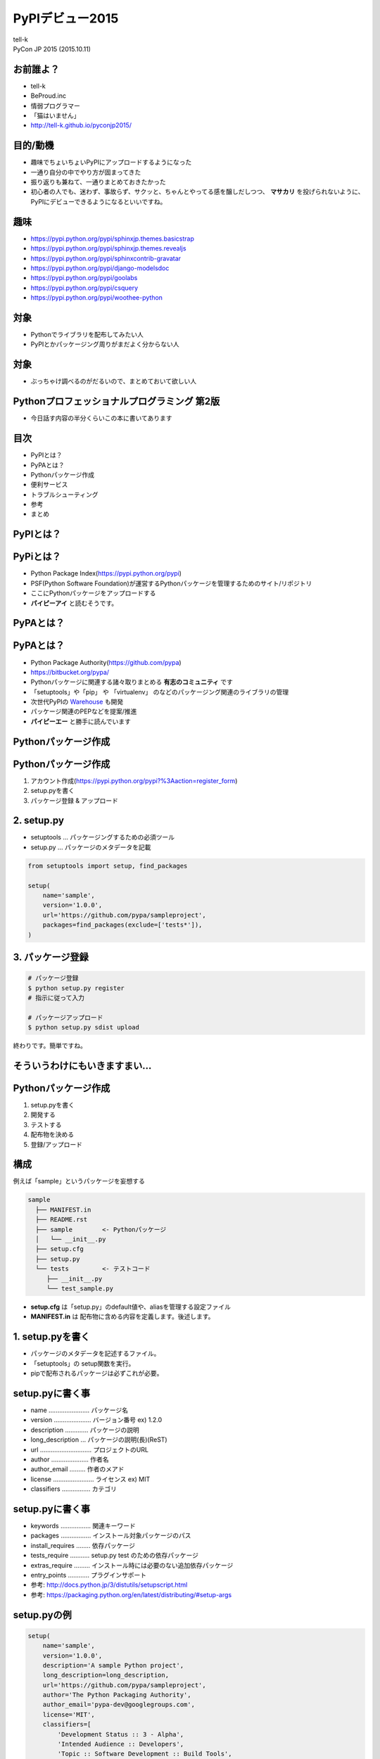 =====================================================
PyPIデビュー2015
=====================================================

| tell-k
| PyCon JP 2015 (2015.10.11)

お前誰よ？
=====================================

.. image:: https://avatars3.githubusercontent.com/u/26263?v=3&s=150
.. image:: _static/images/vxjmiemo.png

* tell-k
* BeProud.inc
* 情弱プログラマー
* 「猫はいません」
* http://tell-k.github.io/pyconjp2015/


目的/動機
=====================================

* 趣味でちょいちょいPyPIにアップロードするようになった
* 一通り自分の中でやり方が固まってきた
* 振り返りも兼ねて、一通りまとめておきたかった
* 初心者の人でも、迷わず、事故らず、サクッと、ちゃんとやってる感を醸しだしつつ、 **マサカリ** を投げられないように、PyPIにデビューできるようになるといいですね。

趣味
=====================================

* https://pypi.python.org/pypi/sphinxjp.themes.basicstrap
* https://pypi.python.org/pypi/sphinxjp.themes.revealjs
* https://pypi.python.org/pypi/sphinxcontrib-gravatar
* https://pypi.python.org/pypi/django-modelsdoc
* https://pypi.python.org/pypi/goolabs
* https://pypi.python.org/pypi/csquery
* https://pypi.python.org/pypi/woothee-python

対象
=====================================

* Pythonでライブラリを配布してみたい人
* PyPIとかパッケージング周りがまだよく分からない人

対象
=====================================

* ぶっちゃけ調べるのがだるいので、まとめておいて欲しい人

.. image:: _static/images/ljj0l-e4.png
   :width: 70%

Pythonプロフェッショナルプログラミング 第2版
===============================================

.. image:: http://ecx.images-amazon.com/images/I/51ZNlK0%2Bn-L._SL160_.jpg
   :width: 20%

* 今日話す内容の半分くらいこの本に書いてあります

目次
==========================================

* PyPIとは？
* PyPAとは？
* Pythonパッケージ作成
* 便利サービス
* トラブルシューティング
* 参考
* まとめ

PyPIとは？
=====================================

.. image:: _static/images/3x4hkmn6.png
   :width: 80%

PyPiとは？
=====================================

* Python Package Index(https://pypi.python.org/pypi)
* PSF(Python Software Foundation)が運営するPythonパッケージを管理するためのサイト/リポジトリ
* ここにPythonパッケージをアップロードする
* **パイピーアイ** と読むそうです。

PyPAとは？
=====================================

.. image:: _static/images/zli4wet3.png
   :width: 80%

PyPAとは？
=====================================

* Python Package Authority(https://github.com/pypa)
* https://bitbucket.org/pypa/
* Pythonパッケージに関連する諸々取りまとめる **有志のコミュニティ** です
* 「setuptools」や「pip」 や 「virtualenv」 のなどのパッケージング関連のライブラリの管理
* 次世代PyPIの `Warehouse <https://warehouse.python.org/>`_ も開発
* パッケージ関連のPEPなどを提案/推進
* **パイピーエー** と勝手に読んでいます

Pythonパッケージ作成
=====================================

Pythonパッケージ作成
=====================================

1. アカウント作成(https://pypi.python.org/pypi?%3Aaction=register_form)
2. setup.pyを書く
3. パッケージ登録 & アップロード

2. setup.py
=====================================

* setuptools ... パッケージングするための必須ツール
* setup.py ... パッケージのメタデータを記載

.. code-block:: python

  from setuptools import setup, find_packages

  setup(
      name='sample',
      version='1.0.0',
      url='https://github.com/pypa/sampleproject',
      packages=find_packages(exclude=['tests*']),
  )

3. パッケージ登録
=====================================

.. code-block:: bash

 # パッケージ登録
 $ python setup.py register 
 # 指示に従って入力

 # パッケージアップロード
 $ python setup.py sdist upload

終わりです。簡単ですね。


そういうわけにもいきますまい...
=====================================

.. figure:: _static/images/wuuz3mx_.png
   :width: 70%

Pythonパッケージ作成
=====================================

1. setup.pyを書く
2. 開発する
3. テストする
4. 配布物を決める
5. 登録/アップロード

構成
=====================================

例えば「sample」というパッケージを妄想する

.. code-block:: bash

 sample
   ├── MANIFEST.in
   ├── README.rst
   ├── sample        <- Pythonパッケージ
   │   └── __init__.py
   ├── setup.cfg
   ├── setup.py
   └── tests         <- テストコード
      ├── __init__.py
      └── test_sample.py

* **setup.cfg** は「setup.py」のdefault値や、aliasを管理する設定ファイル
* **MANIFEST.in**  は 配布物に含める内容を定義します。後述します。

1. setup.pyを書く
=====================================

* パッケージのメタデータを記述するファイル。
* 「setuptools」の setup関数を実行。
* pipで配布されるパッケージは必ずこれが必要。

setup.pyに書く事
=====================================

* name ....................... パッケージ名
* version ..................... バージョン番号 ex) 1.2.0
* description ............. パッケージの説明
* long_description ... パッケージの説明(長)(ReST)
* url ............................. プロジェクトのURL
* author ..................... 作者名
* author_email ......... 作者のメアド
* license ....................... ライセンス ex) MIT
* classifiers ................ カテゴリ

setup.pyに書く事
=====================================

* keywords ................. 関連キーワード
* packages ................. インストール対象パッケージのパス
* install_requires ........ 依存パッケージ
* tests_require ........... setup.py test のための依存パッケージ
* extras_require ......... インストール時には必要のない追加依存パッケージ
* entry_points ............ プラグインサポート

* 参考: http://docs.python.jp/3/distutils/setupscript.html
* 参考: https://packaging.python.org/en/latest/distributing/#setup-args

setup.pyの例
=====================================

.. code-block:: python

 setup(
     name='sample',
     version='1.0.0',
     description='A sample Python project',
     long_description=long_description,
     url='https://github.com/pypa/sampleproject',
     author='The Python Packaging Authority',
     author_email='pypa-dev@googlegroups.com',
     license='MIT',
     classifiers=[
         'Development Status :: 3 - Alpha',
         'Intended Audience :: Developers',
         'Topic :: Software Development :: Build Tools',
         'License :: OSI Approved :: MIT License',
         'Programming Language :: Python :: 2',
         'Programming Language :: Python :: 3',
     ],
     keywords='sample setuptools development',
     packages=find_packages(exclude=['contrib', 'docs', 'tests*']),
     install_requires=['peppercorn'],
  )

参考: https://github.com/pypa/sampleproject/blob/master/setup.py

classifiers is 何?
=====================================

* Pythonパッケージをカテゴライズする情報
* PyPIの `classifiersのページ <https://pypi.python.org/pypi?:action=browse>`_ から辿れるようになる。
* `classifiersの一覧 <https://pypi.python.org/pypi?:action=list_classifiers>`_ から選ぶことができる。

classifiers
=====================================

* Frameworkの細かいバージョン指定

::

 Framework :: Django
 Framework :: Django :: 1.4
 Framework :: Django :: 1.5
 Framework :: Django :: 1.6
 Framework :: Django :: 1.7
 Framework :: Django :: 1.8

* 開発ステータス

::

 Development Status :: 1 - Planning
 Development Status :: 2 - Pre-Alpha
 Development Status :: 3 - Alpha
 Development Status :: 4 - Beta
 Development Status :: 5 - Production/Stable
 Development Status :: 6 - Mature
 Development Status :: 7 - Inactive

version
=====================================

* `PEP440 Version Identification and Dependency Specification <https://www.pypa.io/en/latest/peps/#pep440s>`_ 
* バージョン番号のつけ方についてのPEP

::

 1.2.0.dev1  # Development release
 1.2.0a1     # Alpha Release
 1.2.0b1     # Beta Release
 1.2.0rc1    # Release Candidate
 1.2.0       # Final Release
 1.2.0.post1 # Post Release
 15.10       # Date based release
 23          # Serial release

version
=====================================

* PyPAのガイドでは、 `Sematic Versioning <http://semver.org/lang/ja/>`_  も推奨
* **メジャー.マイナー.パッチ** の3つからなるバージョン番号。例 **1.2.0**

::

  バージョンナンバーは、メジャー.マイナー.パッチとし、バージョンを上げるには、
  
  - APIの変更に互換性のない場合はメジャーバージョンを、
  - 後方互換性があり機能性を追加した場合はマイナーバージョンを、
  - 後方互換性を伴うバグ修正をした場合はパッチバージョンを上げます。
 
  プレリリースやビルドナンバーなどのラベルに関しては、メジャー.マイナー.パッチの
  形式を拡張する形で利用することができます。

via http://semver.org/lang/ja/

version
=====================================

* 「setup.py」やソースコードなど、あちこちにバージョン番号を書くと更新を忘れたりします。
* ソースコードの一箇所に書いて、それを「setup.py」から参照する。

.. code-block:: python

  def find_version(*file_paths):
      version_file = read(*file_paths)
      version_match = re.search(r"^__version__ = ['\"]([^'\"]*)['\"]",
                                version_file, re.M)
      if version_match:
          return version_match.group(1)
      raise RuntimeError("Unable to find version string.")

  setup(
     ...
     version=find_version("package", "__init__.py")
     ...
  )

via `Single-sourcing the Project Version <https://packaging.python.org/en/latest/single_source_version/#single-sourcing-the-version>`_

long_description
=====================================

* PyPI上で表示される長い説明文
* `reStructuredText <http://docutils.sourceforge.net/rst.html>`_ に対応。綺麗に整形される
* Markdownに対応してません。

.. image:: _static/images/m5j2qspj.png

long_description
=====================================

* README.rst のファイルの中身を setup に渡す

.. code-block:: python

 with open(path.join(here, 'README.rst'), encoding='utf-8') as f:
     long_description = f.read()

  setup(
     ...
     long_description=long_description,
     ...
  )

via https://github.com/pypa/sampleproject/blob/master/setup.py

packages
====================================

* 実際にインストールされるPythonパッケージのパス
* 「setuptools」に「find_packages」という便利関数があります。
* プロジェクト内から適当にPythonパッケージを探してくれる

.. code-block:: python

 from setuptools import find_packages

 setup(
    ...
    packages=find_packages(exclude=['tests*'])
    ...
 )

excludeで適切に除外
====================================

* 「packages」には「pip install」した時に必要なものだけを指定しよう
* テストコードは、ライブラリ利用時には不要。
* 除外しない場合、そのままトップレベルにインストールされてしまう。

.. code-block:: python

 # × 除外しない
 packages=find_packages()

 # ○ 除外する
 packages=find_packages(exclude=['tests*'])

.. code-block:: python

 # 除外しなかった場合
 import sample
 import tests.test_sample  # トップレベルでテストコードがインストールされてしまう


install_requires
====================================

* 依存パッケージ
* 「pip install」時に一緒にインストールしてくれる

.. code-block:: python

 setup(
    ...
    install_requires=[
       'Hoge',
    ]
    ...
 )

install_requires VS requirements.txt
=========================================

* 「pip freeze」
* インストールされているPythonパッケージを一覧で出してくれる。

.. code-block:: bash

 $ pip freeze > requirements.txt

* requirements.txt

::

 # インストール済みパッケージの一覧を出してくれる
 # バージョンを固定
 Spam==1.0.0
 Ham==2.1.0
 Egg==1.3.0

install_requiresにこれ使えば？
=========================================

* 一見問題なさそうに見える方法
* 依存パッケージは、バージョン固定でインストールされる

.. code-block:: python

 with open('requiments.txt') as fp:
        requires = fp.readlines()

 install_requires=requires

バージョン固定されると単純に困る
=========================================

.. code-block:: bash

 $ pip install Spam
 $ pip freeze | grep Spam
 Spam==1.1.0 
 # => Spamの最新版 1.1.0 が インストール

 $ pip install sample
 $ pip freeze | grep Spam
 Spam==1.0.0 
 # => install_requires の バージョン固定により1.0.0になってしまう

 ＿人人人人人人人人人人人人人人人＿
 ＞　突然のダウングレード！！！　＜
 ￣Y^Y^Y^Y^Y^Y^Y^Y^Y^Y^Y^Y^Y^￣

 # 別パッケージが同様に、別のバージョン番号を固定で指定してると、
 # バージョン競合が発生しインストールに失敗するケースも...

とてもつらい
=========================================

.. image:: _static/images/p1fcoye0.png
   :width: 40%

install_requires の 役割
=========================================

* そのパッケージを動かすための **最低限必要とする依存パッケージ**
* 「pip freeze」による 「requirements.txt」は **Python実行環境を再現するため**
* それぞれ主な利用用途が違う
* 「install_requires」は、最低限必要なバージョンを記載する程度に留めましょう
* バージョンを指定する場合はドキュメントやREADMEに記載があると親切

::

  # そもそもバージョンを指定しない
  install_requires=['Ham']
 
  # 最低限必要なバージョンだけを記載
  install_requires=['Ham>=1.0.0']

  # 範囲を限定的にするとか
  install_requires=['Ham>=1.0.0,<2']

  # requirements.txtにもバージョン指定なし、範囲指定を記述可能
  # install_requiresにバージョンを固定しないというのが大事

* 参考: `install_requires vs Requirements files <http://python-packaging-user-guide.readthedocs.org/en/latest/requirements/>`_

開発する
=================================

* Python2/3両対応
* 開発モード

Python2/3両対応
=================================

* Python2.7 は積極的にサポートはされませんが2020年までメンテされます
* Python2.8 はありません
* Python2 の利用者は結構います。ライブラリやアプリなどがPython3に移行仕切れていない
* スムーズ移行できるように両対応しておくのが良い
* 小さいパッケージであれば難しくはありません
* 参考: `Python2.5からPython3.3で動作するツールの作り方 <http://shimizukawa.bitbucket.org/pyconapac2013-how-to-make-with-python2-to-3/index.html>`_

Python2/3両対応
=================================

* 2/3の互換性を保つライブラリを利用する(pipでインストール可能)

  * `six <https://pypi.python.org/pypi/six>`_
  * `python-future <https://pypi.python.org/pypi/future>`_

* __future__ で Py3 の機能を利用する

  .. code-block:: python

    from __future__ import division, print_function, absolute_import, unicode_literals

  * 参考: `Python 2/3 両対応のために \`unicode_literals\` を使うべきか <http://methane.hatenablog.jp/entries/2014/01/18>`_

* 2to3 というツールはメンテコストが高そうなのでオススメしないです

  * 参考: `2014/05/25 Sphinxメンテナ日記: 2to3やめてsixに切り換えました <http://www.freia.jp/taka/blog/sphinx-dev-remove-2to3/index.html>`_

sixの例
=================================

.. code-block:: python

 import six

 d = {'hoge1': 'fuga', 'hoge2': 'fuga', }

 # python2
 for k, v in d.iteritems():
     print(k, v)

 # python3
 for k, v in d.items():
     print(k, v)

 # python2, 3 両方
 for k, v in six.iteritems(d):
     print(k, v)


先達の知見を得る
=================================

* 困ったら他の著名なライブラリがどうやってるか参考にすると良い
* 慣習的に互換性を吸収するようなモジュールは **compat.py** という名前が多い。
* githubでお気に入りのライブラリの **compat.py** を探そう。

Python3しか対応しないのもあり
==================================

.. image:: http://cdn-ak.f.st-hatena.com/images/fotolife/n/niguruta/20101015/20101015123332.jpg
   :width: 90%

開発モード
=================================

* 「pip install -e .」
* 「python setup.py develop」 と一緒
* 「sitepackages」にパスを通してライブラリとして利用できるようになる。
* これを知らなくてキツかった。。。
* 参考: `Pythonライブラリパスをコントロールする <http://aodag.posthaven.com/python-3>`_

開発モード
==================================

.. code-block:: bash

  $ pip install -e .

  # そのまま動作確認可能
  $ python 
  Python 3.4.3 (default, Mar 23 2015, 04:19:36) 
  [GCC 4.2.1 Compatible Apple LLVM 6.0 (clang-600.0.57)] on darwin
  Type "help", "copyright", "credits" or "license" for more information.
  >>> import sample
  >>> sample.main()
  Call your main application code here

テスト
==================================

* 利用者視点で採用する際の後押しになる
* サポートされるべき範囲が適切にテストできてるか確認できる
* tox, pytestなど充実したライブラリがある

tox
==================================

* https://testrun.org/tox/latest/
* 複数のPythonのバージョンを一気にテストできる便利ツール
* パッケージオーナーにはおなじみ
* pipでインストールして設定ファイル(tox.ini)を作るだけ使えます。

.. code-block:: bash

 $ pip install tox

tox.iniの例
==================================

* 処理系のインストールは事前に必要です

:: 

 [tox]
 envlist=py27,py34,py35,pypy

 [testenv]
 commands=
     python setup.py test 


.. code-block:: bash

 # 全バージョンでテストを実行
 $ tox 

 # バージョンを指定してテスト実行
 $ tox -e py35


どこまでサポートすればいいの？
==================================

* Python3系は 3.5, 3.4, 3,3 
* Python2系は 2.7
* 3.2以下は ユニコードリテラル(u"hoge")が使えなかったり、ユーザー数も少ない事から、対応を切り捨てたりするライブラリもあります。
* 互換性のためのライブラリの「python-future」も切り捨てています。
* pip の次メジャーバージョンアップ(7 -> 8)の時は切り捨てるそうです。
* 参考: `Dropping support for Python 3.2 in pip 8?  <https://groups.google.com/forum/#!msg/pypa-dev/Ef0PF2ZGAv0/hrO4BHkOBQAJ>`_

pytest
==================================

* http://pytest.org/latest/
* assert の失敗時の情報を増やしてくれる -> 見易い
* unittestのようにクラスを使わなくても良い
* unittestのようにassertXXXを沢山おぼえなくても良い
* テストランナーとしても使い易い

assertが賢くなる例
==================================

.. code-block:: bash

  $ py.test test_assert.py

  ...

  =========== FAILURES =============
  __________ test_main _____________

      def test_main():
          lst1 = ['test1', 'test2']
          lst2 = ['test1', 'test3']

  >       assert lst1 == lst2, 'Not equal lists'

  E       AssertionError: Not equal lists
  E       assert ['test1', 'test2'] == ['test1', 'test3']
  E         At index 1 diff: 'test2' != 'test3'
  E         Full diff:
  E         - ['test1', 'test2']
  E         ?                ^
  E         + ['test1', 'test3']
  E         ? 


setup.py testから呼ぶ
==================================

* 「 **setup.py test** でテストする奴は良く訓練された **Pythonista** だ」
* 「setup.py test」てテストができれば誰も迷わなくて幸せ
* 「pytest」を実行するために「py.test」コマンドを実行する必要がある
* 「setup.py test」で呼び出せるようにしたい
* ドキュメントに書いてあります
* `Integration with setuptools test commands <https://pytest.org/latest/goodpractises.html#integration-with-setuptools-test-commands>`_

setup.py testから呼ぶ
==================================

* setup.py でtestコマンドをカスタマイズできます。

.. code-block:: python

 import sys

 from setuptools.command.test import test as TestCommand

 class PyTest(TestCommand):
     user_options = [('pytest-args=', 'a', "Arguments to pass to py.test")]

     def initialize_options(self):
         TestCommand.initialize_options(self)
         self.pytest_args = []

     def finalize_options(self):
         TestCommand.finalize_options(self)
         self.test_args = []
         self.test_suite = True

     def run_tests(self):
         #import here, cause outside the eggs aren't loaded
         import pytest
         errno = pytest.main(self.pytest_args)
         sys.exit(errno)

setup.py testから呼ぶ
==================================

* cmdclassを活用するとテスト以外のコマンドも追加できたりします。便利ですね。

.. code-block:: python

 setup(
     ...
     tests_require = ['pytest'],
     cmdclass = {'test': PyTest},
     ...
     )

.. code-block:: bash

 # py.testが実行される
 $ python setup.py test

coverage
==================================

* pytestからcoverage取れるpytest-covというプラグラインがある
* "--cov-report term-missing" がおすすめ。テストが通ってない行番号を教えてくれる

::

 $ python setup.py test -a "--cov sample --cov-report term-missing"

.. image:: _static/images/s8kwn9ff.png


配布物を決める
==================================

* ソースコード以外に配布すべきもの
* setup.py
* setup.cfg
* README.rst
* MANIFEST.in ... 追加ファイルの定義
* tox.ini
* テストコード
* ドキュメント

MANIFEST.in
==================================

* sdist(ソースディストリビューション)に一緒に追加したいファイルを定義するファイル
* ビルドコマンドを叩くとこれに従って配布パッケージを生成してくれる

::

 include README.rst
 include tox.ini
 include setup.cfg
 recursive-include docs *
 recursive-include tests *
 include sample/*.dat

ビルド
==================================

* 配布物が決まったらビルドする
* sdist ... ソースディストリビューション
* wheel ... バイナリパッケージ

sdist
==================================

* ソースディストリビューション
* MANIFEST.in に従って配布内容をで固めてくれる

.. code-block:: bash

 # ビルド
 $ python setup.py sdist

 # 直下のdistにsdistが生成されます
 $ ls dist
 sample-0.0.1.tar.gz

wheel
==================================

* バイナリパッケージ
* `PEP427 The Wheel Binary Package Format 1.0 <https://www.python.org/dev/peps/pep-0427/>`_
* ビルド済みのパッケージを配布可能。
* デファクトスタンダードな「egg」を「pip」は取り扱わなかった。
* 「wheel」はPEP準拠フォーマットなので「pip」も対応。
* 直接インストール可能なので、インストール時間の短縮につながる。
* wheelパッケージの作成には「wheel」のインストールが必要です。
* wheelパッケージのインストールには「wheel」は必要ありません。

.. code-block:: bash

 $ pip install wheel

wheel
==================================

* パッケージの作成
* 対象の環境に応じたパッケージの作成ができる

.. code-block:: bash

 $ python setup.py bdist_wheel

 # python3にしか対応しない
 $ python setup.py bdist_wheel --python-tag=py3


wheel
==================================

* Python2と3の両方に対応している場合
* setup.cfgに「universal = 1 」と書いておくと良いです。

::

 [wheel]
 universal = 1
 
.. code-block:: bash

 $ python setup bdist_wheel
 $ ls
 sample-0.0.1-py2.py3-none-any.whl

アップロード
==================================

* いよいよPyPIにアップロード
* アカウント作成
* パッケージの登録
* パッケージのアップロード
* 「testpypi.python.org」 の利用
* ドキュメントのアップロード

アカウントの作成
==================================

.. image:: _static/images/ydjsq6a_.png

https://pypi.python.org/pypi?%3Aaction=register_form

パッケージの登録
==================================

* setup.py registerで登録

.. code-block:: bash

 $ ./setup.py register
 running register
 running egg_info
 writing tesdat.egg-info/PKG-INFO
 writing top-level names to sample.egg-info/top_level.txt
 writing dependency_links to sample.egg-info/dependency_links.txt
 reading manifest file 'sample.egg-info/SOURCES.txt'
 writing manifest file 'sample.egg-info/SOURCES.txt'
 running check
 We need to know who you are, so please choose either:
  1. use your existing login,

 ...

 Registering sample to https://pypi.python.org/pypi
 Server response (200): OK
 I can store your PyPI login so future submissions will be faster.
 (the login will be stored in /home/tell-k/.pypirc)
 Save your login (y/N)?y

パッケージの登録
==================================

* ~/.pypircという設定ファイルが生成されます。
* ここにID/PASSを設定しておけばアップロードする際に毎回聞かれません。
* 平文なのであまりおすすめはしません

::

 [distutils]
 index-servers =
    pypi
 
 [pypi]
 username: tell-k
 password: xxxxxxxxxxxx

パッケージのアップロード
==================================

* ビルドコマンドに続けて upload を追加
* ビルドしてそのままアップロードされる
* あとは確認するのみ

.. code-block:: bash

 # 事前に「setup.py」 の記述内容をチェック
 $ python setup.py check -r -s

 $ python setup.py sdist bdist_wheel upload

 # × uplaod単体では利用できない
 $ python upload
 running upload
 error: No dist file created in earlier command

Twineでのアップロード(推奨)
==================================

* https://pypi.python.org/pypi/twine
* PyPAではtwineを利用してのアップロードが推奨されている。
* TLS通信でよりセキュア
* uploadが単体できる -> 何度もビルドしなくて良い。確認が取れたものだけだアップロードできる
* 別途インストールが必要
* 参考 `Upload your distributions <https://python-packaging-user-guide.readthedocs.org/en/latest/distributing/#upload-your-distributions>`_

.. code-block:: bash

 $ pip install twine
 $ twine uplaod dist/*

testpypi.python.org の利用
==================================

* とりあえず試してみたい
* http://testpypi.python.org を利用して実験しましょう。
* 実験用のpypiで、わかりやすいラベル以外はpypiと一緒
* アカウント作成は **もう一回必要**

.. image:: _static/images/lttwh7en.png

pypircの設定
==================================

::

 [distutils]
 index-servers=
     pypi
     pypitest

 [pypitest]
 repository = https://testpypi.python.org/pypi
 username = <your user name goes here>
 password = <your password goes here>

 [pypi]
 repository = https://pypi.python.org/pypi
 username = <your user name goes here>
 password = <your password goes here>

testpypiへの操作
=================================

.. code-block:: bash

 パッケージ登録
 $ python setup.py register -r https://testpypi.python.org/pypi

 アップロード
 $ python setup.py sdist upload -r https://testpypi.python.org/pypi

 インストール
 $ pip install -i https://testpypi.python.org/pypi <package name>
 
 依存パッケージがあるようのものは「--extra-index-url」を利用すると良い
 $ pip install --extra-index-url https://testpypi.python.org/pypi <package name>


その他のTips
=====================================

* ドキュメントのアップロード
* コマンドラインツール
* Githubのバージョンタグをつける
* Djangoアプリみたいなの

ドキュメントのアップロード
=====================================

* setup.py と同階層にdocs(Sphinxドキュメント)を用意
* 「Sphinx」のインストールが必要です。

setup.cfg::

 [upload_docs]
 upload-dir = _build/sphinx/html

.. code-block:: bash

 # Sphinxをビルドしてアップロード
 $ python setup.py build_sphinx upload_docs

 # アップロード後はpyhthonhosted.orgのURLで確認できる 
 # pypiからリンクが貼られれます
 http://pythonhosted.org/<packge name>/

コマンドラインツール
=====================================

* コマンドラインツールを作りたい場合
* setup.pyの「entry_points」に「console_scripts」を指定する

.. code-block:: python

 entry_points = {
     "console_scripts": [
         "sayhello=sample.commands:hello",
     ]
 }

 # sample.commandsモジュールのhello関数を呼び出す

* インストール時にPythonと同じ実行パスにコマンドを作成してくれる

.. code-block:: bash

 $ pip install sample

 $ sayhello
 Hello! my name is hoge.

 $ which sayhello
 /usr/local/bin/sayhello


Githubのバージョンタグをつける
=====================================

* PyPIが落ちた時や、過去のバージョンをPyPIから削除した場合の保険
* 後から利用者が追えるようにGithubにバージョンタグを付けてあげると親切

.. code-block:: bash

 # リリース時点でタグを切る
 $ git tag -am "Version 1.0.0" v1.0.0
 $ git push origin --tags


Githubのバージョンタグをつける
=====================================

.. image:: _static/images/x9134jfl.png
   :width: 80%

Djangoアプリみたいなの
=====================================

* 再利用可能な Djangoアプリ の配布
* 公式ドキュメントに書いてあります。
* `Advanced tutorial: How to write reusable apps <https://docs.djangoproject.com/en/1.8/intro/reusable-apps/>`_

* 拡張機能を備えるライブラリや、フレームワークにはそれぞれの流儀があるのでそれに従う方が良いでしょう。

便利サービス
=====================================

便利サービス
=====================================

* Pythonパッケージを運用する上で手助けてくれるサービスを紹介します。

* Travis CI
* Coveralls
* Code Climate
* Read The Docs
* Requires.io
* Shields.io

Travis CI
=====================================

* https://travis-ci.org/
* CIサービス
* 複数のPythonのバージョンをサポートしている
* 「tox」で一気にテストを流すたりすることができます。
* 今だと `Circle CI <https://circleci.com/>`_ や `Wercker <http://wercker.com/>`_ などの選択肢もあります。
* 設定ファイル(.travis.yml)を設置します。

.travis.yml例
=====================================

* 「tox」を単純に実行するとどのバージョンで落ちたのかわかりづらい
* matrixを使ってTOXENV渡して個別にtoxを動かすとわかりやすくなる。

::

 language: python
 python: 3.4
 env:
   matrix:
    - TOXENV=py26
    - TOXENV=py27
    - TOXENV=py33
    - TOXENV=py34
    - TOXENV=pypy
    - TOXENV=flake8
 install:
   - pip install tox
   - if test "$TOXENV" = py34 ; then pip install coveralls ; fi
 script: tox
 after_script:
   - if test "$TOXENV" = py34 ; then coveralls ; fi

* 参考: `travisでtoxをつかうtips <http://pelican.aodag.jp/tag/travis.html>`_


Coveralls
=====================================

* https://coveralls.io
* カバレッジを計測してくれるサービスです。

.. image:: _static/images/6n4sok0b.png
   :width: 70%

Coveralls
=====================================

* travisでテスト実行後に取ったカバレッジをcoverallsにPOSTしています

::

 install:
   - pip install tox
   - if test "$TOXENV" = py34 ; then pip install coveralls ; fi
 script: tox
 after_script:
   - if test "$TOXENV" = py34 ; then coveralls ; fi


Code Climate
=====================================

* https://codeclimate.com
* コードの品質をチェックしてくれます。
* 去年までPython未対応でしたが、対応されました。やりましたね。
* リファクタリング本に載ってるような内容を指摘してくれます。

.. image:: _static/images/phbb_i4h.png
   

Code Climate
=====================================

.. image:: _static/images/qkkl6cdq.png
   :width: 80%

Read The Docs
=====================================

* https://readthedocs.org/
* Sphinxドキュメントをホスティングしてくれます。
* PyPIではなくこちらにドキュメントをホスティングするライブラリは多いです
* バージョン管理もしてくれる

.. image:: _static/images/to6rlori.png
   :width: 80%

Requires.io
=====================================

* https://requires.io/
* 依存パッケージの更新チェックをしてくれます。
* 「setup.py」 だけではなく 「requirements.txt」 や 「tox.ini」 なども同時にチェックしてくれます。

Requires.io
=====================================

.. image:: _static/images/vvbm341_.png
   :width: 80%

Sheilds.io
=====================================

* http://shields.io/
* PyPIのみならずいろんなバッジを用意してくれる。
* パッケージのメタデータを読み取ってくれる。

.. image:: _static/images/d1iqgbwa.png
   :width: 80%

トラブルシューティング
=====================================

トラブルシューティング
=====================================

* まちがってアップロードした!
* 一度消したらバージョン番号が再利用できない!
* 説明文(reST)がちゃんとレンダリングされてない!

まちがってアップロードした!
=====================================

* PyPiの管理画面から削除できることができます。

.. image:: _static/images/by6w58ku.png
   :width: 80%

一度消したら同じバージョン番号が使えない！
==========================================

* そういう仕様らしいです。。。
* 諦めましょう。別のバージョン番号をつけるとかにしましょう。

.. image:: _static/images/oibkxoxp.png
   :width: 30%

説明文がレンダリングされていない!
=====================================

* reSTとしてうまく認識されてないケース
* 直さずに放置されていると残念。
* PyPiの管理画面から更新できます。

.. image:: _static/images/0-myl_qn.png
   :width: 50%


今日話さなかった事
=====================================

* C拡張を伴うようなパッケージ 
* インストーラーを伴うようなパッケージ
* クローズドな環境でのPythonパッケージの活用

参考URL
===============================

Python Packaging Authority
    https://www.pypa.io/en/latest/

PEP Summaries
    https://www.pypa.io/en/latest/peps/

Python Packaging User Guide
    https://python-packaging-user-guide.readthedocs.org/en/latest/

vinta/awesome-python
    https://github.com/vinta/awesome-python

PyPIデビュー
    http://www.freia.jp/taka/docs/pyhack4/pypi/

PyPIデビュー
    http://note.crohaco.net/2014/pypi-debut/


参考URL
===============================

PyPIにパッケージ登録する
    http://qiita.com/edvakf@github/items/d82cd7ab77ea2b88506c

How To Package Your Python Code
    http://python-packaging.readthedocs.org/en/latest/index.html

Sharing Your Labor of Love: PyPI Quick and Dirty
    https://hynek.me/articles/sharing-your-labor-of-love-pypi-quick-and-dirty/

Python: PyPIにパッケージをアップロードする最新の推奨な方法
    http://elicon.blog57.fc2.com/blog-entry-422.html

Windows での Python 2.7/3.4 の拡張モジュールビルド環境
    http://qiita.com/methane/items/2210712763b91e75fdf0

パッケージングの今
    http://www.slideshare.net/aodag/ss-39068785

パッケージングの今と未来
    http://www.slideshare.net/aodag/ss-26183017

まとめ
===============================

* 長々と書きましたが、全てを最初からやる必要はありません。
* PyPI にデビューすれば、パッケージンングについて自然と学び始められます。
* testpypi を利用すれば、誰に迷惑をかけることなく何度も試せます。
* 是非試しみてください。

.. image:: _static/images/m4naltmy.png


Special Thanks
===============================

* 突然のレビュー依頼にも関わらず、快くご対応くださりありがとうございます。
* @shimizukawa 氏
* @crohaco 氏 
* 参考資料の作者の皆様

ご静聴ありがとうとございました
====================================
